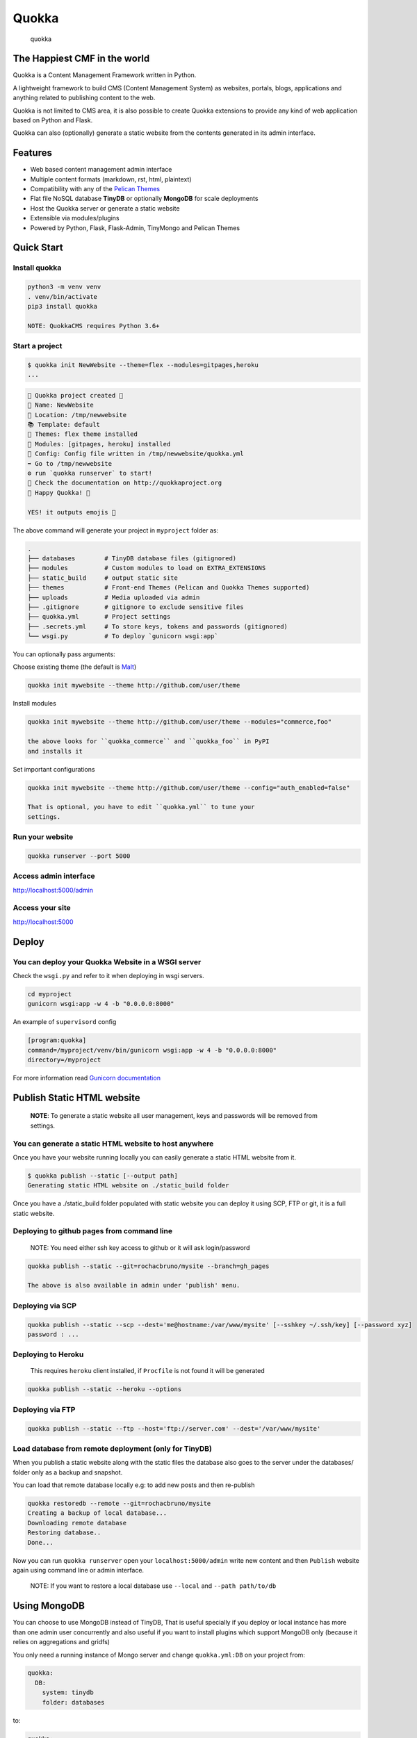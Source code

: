 Quokka
======

.. figure:: /docs/emoji_small.png
   :alt: quokka

   quokka

The Happiest CMF in the world
-----------------------------

Quokka is a Content Management Framework written in Python.

A lightweight framework to build CMS (Content Management System) as
websites, portals, blogs, applications and anything related to
publishing content to the web.

Quokka is not limited to CMS area, it is also possible to create Quokka
extensions to provide any kind of web application based on Python and
Flask.

Quokka can also (optionally) generate a static website from the contents
generated in its admin interface.

Features
--------

-  Web based content management admin interface
-  Multiple content formats (markdown, rst, html, plaintext)
-  Compatibility with any of the `Pelican Themes <pelican-themes.org>`__
-  Flat file NoSQL database **TinyDB** or optionally **MongoDB** for
   scale deployments
-  Host the Quokka server or generate a static website
-  Extensible via modules/plugins
-  Powered by Python, Flask, Flask-Admin, TinyMongo and Pelican Themes

Quick Start
-----------

Install quokka
~~~~~~~~~~~~~~

.. code:: bash

    python3 -m venv venv
    . venv/bin/activate
    pip3 install quokka

    NOTE: QuokkaCMS requires Python 3.6+

Start a project
~~~~~~~~~~~~~~~

.. code:: bash


    $ quokka init NewWebsite --theme=flex --modules=gitpages,heroku
    ...

.. code:: bash

    🐹 Quokka project created 🐹
    📝 Name: NewWebsite
    📁 Location: /tmp/newwebsite
    📚 Template: default
    🎨 Themes: flex theme installed
    🚚 Modules: [gitpages, heroku] installed
    🔧 Config: Config file written in /tmp/newwebsite/quokka.yml
    ➡ Go to /tmp/newwebsite
    ⚙ run `quokka runserver` to start!
    📄 Check the documentation on http://quokkaproject.org
    🐹 Happy Quokka! 🐹

    YES! it outputs emojis 🐹

The above command will generate your project in ``myproject`` folder as:

.. code:: bash

    .
    ├── databases        # TinyDB database files (gitignored)
    ├── modules          # Custom modules to load on EXTRA_EXTENSIONS
    ├── static_build     # output static site
    ├── themes           # Front-end Themes (Pelican and Quokka Themes supported)
    ├── uploads          # Media uploaded via admin
    ├── .gitignore       # gitignore to exclude sensitive files
    ├── quokka.yml       # Project settings
    ├── .secrets.yml     # To store keys, tokens and passwords (gitignored)
    └── wsgi.py          # To deploy `gunicorn wsgi:app`

You can optionally pass arguments:

Choose existing theme (the default is
`Malt <https://github.com/grupydf/malt>`__)

.. code:: bash

    quokka init mywebsite --theme http://github.com/user/theme

Install modules

.. code:: bash

    quokka init mywebsite --theme http://github.com/user/theme --modules="commerce,foo"

    the above looks for ``quokka_commerce`` and ``quokka_foo`` in PyPI
    and installs it

Set important configurations

.. code:: bash

    quokka init mywebsite --theme http://github.com/user/theme --config="auth_enabled=false"

    That is optional, you have to edit ``quokka.yml`` to tune your
    settings.

Run your website
~~~~~~~~~~~~~~~~

.. code:: bash

    quokka runserver --port 5000

Access admin interface
~~~~~~~~~~~~~~~~~~~~~~

http://localhost:5000/admin

Access your site
~~~~~~~~~~~~~~~~

http://localhost:5000

Deploy
------

You can deploy your Quokka Website in a WSGI server
~~~~~~~~~~~~~~~~~~~~~~~~~~~~~~~~~~~~~~~~~~~~~~~~~~~

Check the ``wsgi.py`` and refer to it when deploying in wsgi servers.

.. code:: bash

    cd myproject
    gunicorn wsgi:app -w 4 -b "0.0.0.0:8000"

An example of ``supervisord`` config

.. code:: ini

    [program:quokka]
    command=/myproject/venv/bin/gunicorn wsgi:app -w 4 -b "0.0.0.0:8000"
    directory=/myproject

For more information read `Gunicorn
documentation <http://docs.gunicorn.org/en/stable/index.html>`__

Publish Static HTML website
---------------------------

    **NOTE**: To generate a static website all user management, keys and
    passwords will be removed from settings.

You can generate a static HTML website to host anywhere
~~~~~~~~~~~~~~~~~~~~~~~~~~~~~~~~~~~~~~~~~~~~~~~~~~~~~~~

Once you have your website running locally you can easily generate a
static HTML website from it.

.. code:: bash

    $ quokka publish --static [--output path]
    Generating static HTML website on ./static_build folder

Once you have a ./static\_build folder populated with static website you
can deploy it using SCP, FTP or git, it is a full static website.

Deploying to github pages from command line
~~~~~~~~~~~~~~~~~~~~~~~~~~~~~~~~~~~~~~~~~~~

    NOTE: You need either ssh key access to github or it will ask
    login/password

.. code:: bash

    quokka publish --static --git=rochacbruno/mysite --branch=gh_pages

    The above is also available in admin under 'publish' menu.

Deploying via SCP
~~~~~~~~~~~~~~~~~

.. code:: bash

    quokka publish --static --scp --dest='me@hostname:/var/www/mysite' [--sshkey ~/.ssh/key] [--password xyz]
    password : ...

Deploying to Heroku
~~~~~~~~~~~~~~~~~~~

    This requires ``heroku`` client installed, if ``Procfile`` is not
    found it will be generated

.. code:: bash

    quokka publish --static --heroku --options

Deploying via FTP
~~~~~~~~~~~~~~~~~

.. code:: bash

    quokka publish --static --ftp --host='ftp://server.com' --dest='/var/www/mysite'

Load database from remote deployment (only for TinyDB)
~~~~~~~~~~~~~~~~~~~~~~~~~~~~~~~~~~~~~~~~~~~~~~~~~~~~~~

When you publish a static website along with the static files the
database also goes to the server under the databases/ folder only as a
backup and snapshot.

You can load that remote database locally e.g: to add new posts and then
re-publish

.. code:: bash

    quokka restoredb --remote --git=rochacbruno/mysite
    Creating a backup of local database...
    Downloading remote database
    Restoring database..
    Done...

Now you can run ``quokka runserver`` open your ``localhost:5000/admin``
write new content and then ``Publish`` website again using command line
or admin interface.

    NOTE: If you want to restore a local database use ``--local`` and
    ``--path path/to/db``

Using MongoDB
-------------

You can choose to use MongoDB instead of TinyDB, That is useful
specially if you deploy or local instance has more than one admin user
concurrently and also useful if you want to install plugins which
support MongoDB only (because it relies on aggregations and gridfs)

You only need a running instance of Mongo server and change
``quokka.yml:DB`` on your project from:

.. code:: yaml

    quokka:
      DB:
        system: tinydb
        folder: databases

to:

.. code:: yaml

    quokka:
      DB:
        system: mongodb
        name: my_database
        host: 127.0.0.1
        port: 2600

Then when running ``quokka`` again it will try to connect to that Mongo
Server.

With that you can deploy your site on ``wsgi`` server or can also
generate ``static`` website.

Running mongo in a Docker container
~~~~~~~~~~~~~~~~~~~~~~~~~~~~~~~~~~~

.. code:: bash

    cd your_quokka_project_folder
    docker run -d -v $PWD/databases:/data/db -p 27017:27017 mongo
    # wait some seconds until mongo is started
    quokka runserver

Contributing to Quokka CMS Development
--------------------------------------

Do you want to be part of this open-source project?

Take a look at `Contributing Guidelines </CONTRIBUTING.md>`__

Setup a contributor environment
~~~~~~~~~~~~~~~~~~~~~~~~~~~~~~~

Ensure you have ``Python3.6+`` clone this repo and:

.. code:: bash

    git clone https://github.com/$YOURNAME/quokka_ng
    cd quokka_ng

    # create a Python3.6 virtual env
    make create_env

    # activate the venv
    . venv/bin/activate

    # install Quokka in --editable mode (using flit)
    make install

    # run quokka
    make devserver

Access http://localhost:5000/admin and http://localhost

ROADMAP
-------

This list is available on
https://github.com/rochacbruno/quokka\_ng/issues

This is the list of tasks to be completed until ``1.0.0`` can be
released. support 100% coming only for ``malt`` and ``bootstrap3``
themes
